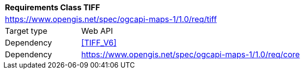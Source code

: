 [[rc_table_tiff]]
[cols="1,4",width="90%"]
|===
2+|*Requirements Class TIFF*
2+|https://www.opengis.net/spec/ogcapi-maps-1/1.0/req/tiff
|Target type |Web API
|Dependency |<<TIFF_V6>>
|Dependency |https://www.opengis.net/spec/ogcapi-maps-1/1.0/req/core
|===
